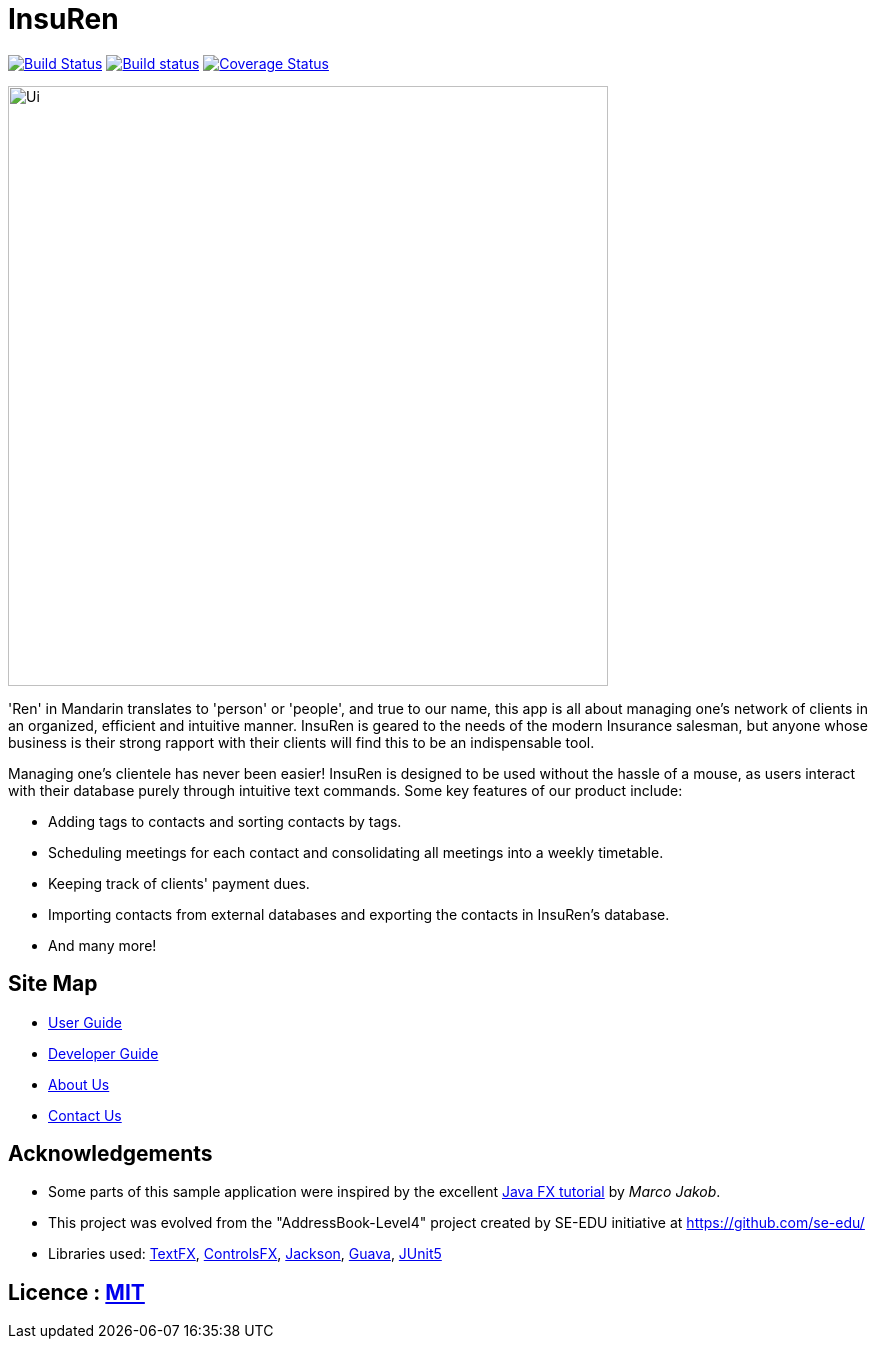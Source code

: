 = InsuRen
ifdef::env-github,env-browser[:relfileprefix: docs/]

https://travis-ci.org/CS2103-AY1819S1-W13-1/main[image:https://travis-ci.org/CS2103-AY1819S1-W13-1/main.svg?branch=master[Build Status]]
https://ci.appveyor.com/project/denzelchung/main-1gn9v/branch/master[image:https://ci.appveyor.com/api/projects/status/0cw1hdcgcqu31k9l/branch/master?svg=true[Build status]]
https://coveralls.io/github/CS2103-AY1819S1-W13-1/main?branch=master[image:https://coveralls.io/repos/github/CS2103-AY1819S1-W13-1/main/badge.svg?branch=master[Coverage Status]]

ifdef::env-github[]
image::docs/images/Ui.png[width="600"]
endif::[]

ifndef::env-github[]
image::images/Ui.png[width="600"]
endif::[]

'Ren' in Mandarin translates to 'person' or 'people', and true to our name, this app is all about managing one's
network of clients in an organized, efficient and intuitive manner. InsuRen is geared to the needs of the modern
Insurance salesman, but anyone whose business is their strong rapport with their clients will find this
to be an indispensable tool.

Managing one's clientele has never been easier! InsuRen is designed to be used
without the hassle of a mouse, as users interact with their database purely through intuitive text commands.
Some key features of our product include:

* Adding tags to contacts and sorting contacts by tags.
* Scheduling meetings for each contact and consolidating all meetings into a weekly timetable.
* Keeping track of clients' payment dues.
* Importing contacts from external databases and exporting the contacts in InsuRen's database.
* And many more!

== Site Map

* <<UserGuide#, User Guide>>
* <<DeveloperGuide#, Developer Guide>>
* <<AboutUs#, About Us>>
* <<ContactUs#, Contact Us>>

== Acknowledgements

* Some parts of this sample application were inspired by the excellent http://code.makery.ch/library/javafx-8-tutorial/[Java FX tutorial] by
_Marco Jakob_.
* This project was evolved from the "AddressBook-Level4" project created by SE-EDU initiative at https://github.com/se-edu/
* Libraries used: https://github.com/TestFX/TestFX[TextFX], https://bitbucket.org/controlsfx/controlsfx/[ControlsFX], https://github.com/FasterXML/jackson[Jackson], https://github.com/google/guava[Guava], https://github.com/junit-team/junit5[JUnit5]

== Licence : link:LICENSE[MIT]
